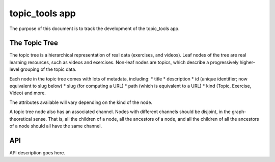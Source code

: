 topic_tools app
===============

The purpose of this document is to track the development of the topic_tools app.

The Topic Tree
--------------

The topic tree is a hierarchical representation of real data (exercises, and videos).
Leaf nodes of the tree are real learning resources, such as videos and exercises.
Non-leaf nodes are topics, which describe a progressively higher-level grouping of the topic data.

Each node in the topic tree comes with lots of metadata, including:
* title
* description
* id (unique identifier; now equivalent to slug below)
* slug (for computing a URL)
* path (which is equivalent to a URL)
* kind (Topic, Exercise, Video)
and more.

The attributes available will vary depending on the kind of the node.

A topic tree node also has an associated channel. Nodes with different channels should be disjoint, in the graph-theoretical sense.
That is, all the children of a node, all the ancestors of a node, and all the children of all the ancestors of a node should all have the same channel.

API
---

API description goes here.